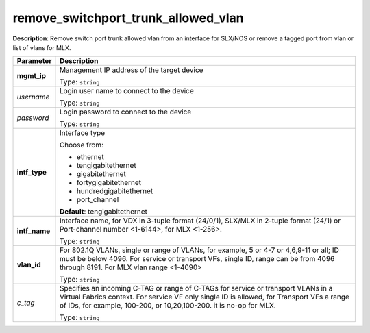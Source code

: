 .. NOTE: This file has been generated automatically, don't manually edit it

remove_switchport_trunk_allowed_vlan
~~~~~~~~~~~~~~~~~~~~~~~~~~~~~~~~~~~~

**Description**: Remove switch port trunk allowed vlan from an interface for SLX/NOS or remove a tagged port from vlan or list of vlans for MLX. 

.. table::

   ================================  ======================================================================
   Parameter                         Description
   ================================  ======================================================================
   **mgmt_ip**                       Management IP address of the target device

                                     Type: ``string``
   *username*                        Login user name to connect to the device

                                     Type: ``string``
   *password*                        Login password to connect to the device

                                     Type: ``string``
   **intf_type**                     Interface type

                                     Choose from:

                                     - ethernet
                                     - tengigabitethernet
                                     - gigabitethernet
                                     - fortygigabitethernet
                                     - hundredgigabitethernet
                                     - port_channel

                                     **Default**: tengigabitethernet
   **intf_name**                     Interface name, for VDX in 3-tuple format (24/0/1), SLX/MLX in 2-tuple format (24/1) or Port-channel number <1-6144>, for MLX <1-256>.

                                     Type: ``string``
   **vlan_id**                       For 802.1Q VLANs, single or range of VLANs, for example, 5 or 4-7 or 4,6,9-11 or all; ID must be below 4096.  For service or transport VFs, single ID, range can be from 4096 through 8191. For MLX vlan range <1-4090>

                                     Type: ``string``
   *c_tag*                           Specifies an incoming C-TAG or range of C-TAGs for service or transport VLANs in a Virtual Fabrics context.  For service VF only single ID is allowed, for Transport VFs a range of IDs, for example, 100-200, or 10,20,100-200. it is no-op for MLX.

                                     Type: ``string``
   ================================  ======================================================================

